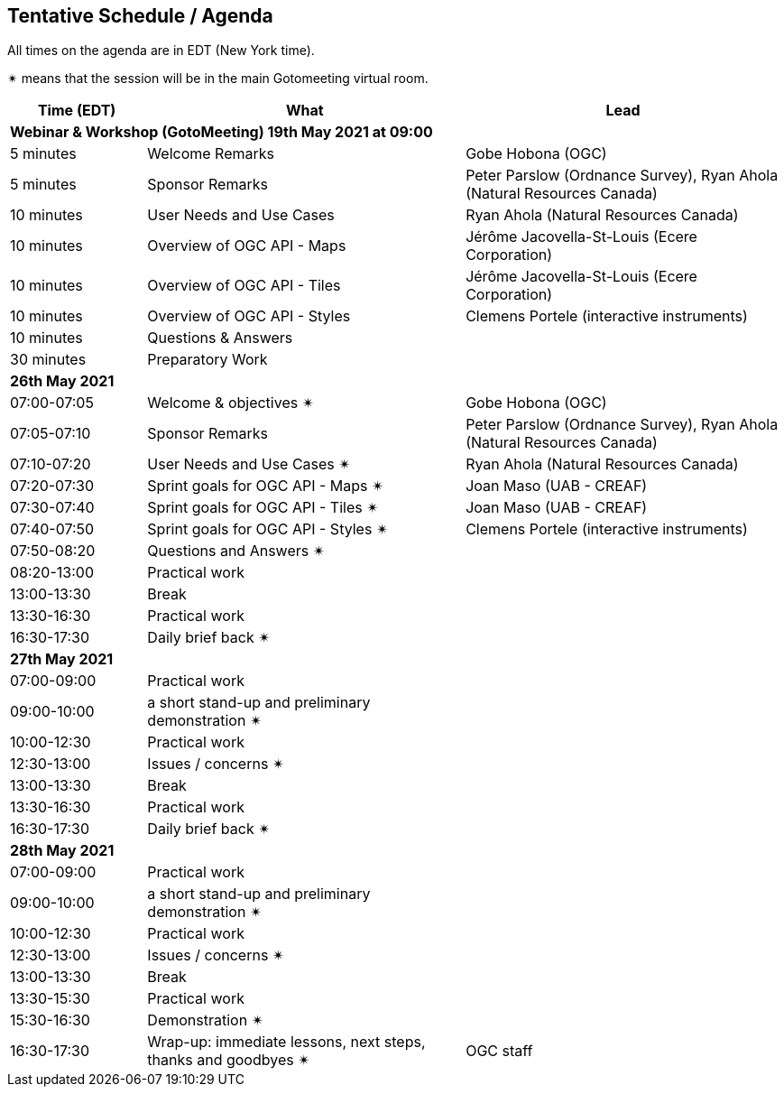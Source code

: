 == Tentative Schedule / Agenda

All times on the agenda are in EDT (New York time).

&#10036; means that the session will be in the main Gotomeeting virtual room.

[cols="3,7,7a",options="header",]
|===
|*Time* (EDT) |*What* |*Lead*
3+|*Webinar & Workshop (GotoMeeting) 19th May 2021 at 09:00*
|5 minutes | Welcome Remarks | Gobe Hobona (OGC)
|5 minutes | Sponsor Remarks | Peter Parslow (Ordnance Survey), Ryan Ahola (Natural Resources Canada)
|10 minutes | User Needs and Use Cases | Ryan Ahola (Natural Resources Canada)
|10 minutes | Overview of OGC API - Maps | Jérôme Jacovella-St-Louis (Ecere Corporation)
|10 minutes | Overview of OGC API - Tiles | Jérôme Jacovella-St-Louis (Ecere Corporation)
|10 minutes | Overview of OGC API - Styles | Clemens Portele (interactive instruments)
|10 minutes | Questions & Answers|
|30 minutes | Preparatory Work|
3+|*26th May 2021*
|07:00-07:05 |Welcome & objectives &#10036; | Gobe Hobona (OGC)
|07:05-07:10 |Sponsor Remarks | Peter Parslow (Ordnance Survey), Ryan Ahola (Natural Resources Canada)
|07:10-07:20 |User Needs and Use Cases &#10036; | Ryan Ahola (Natural Resources Canada)
|07:20-07:30 |Sprint goals for OGC API - Maps &#10036;| Joan Maso (UAB - CREAF)
|07:30-07:40 |Sprint goals for OGC API - Tiles &#10036;| Joan Maso (UAB - CREAF)
|07:40-07:50 |Sprint goals for OGC API - Styles &#10036;| Clemens Portele (interactive instruments)
|07:50-08:20 |Questions and Answers &#10036;|
|08:20-13:00 |Practical work|
|13:00-13:30 |Break |
|13:30-16:30 |Practical work|
|16:30-17:30 |Daily brief back &#10036;|
3+|*27th May 2021*
|07:00-09:00 |Practical work|
|09:00-10:00 |a short stand-up and preliminary demonstration &#10036; |
|10:00-12:30 |Practical work|
|12:30-13:00 |Issues / concerns &#10036;|
|13:00-13:30 |Break |
|13:30-16:30 |Practical work|
|16:30-17:30 |Daily brief back &#10036;|
3+|*28th May 2021*
|07:00-09:00 |Practical work|
|09:00-10:00 |a short stand-up and preliminary demonstration &#10036; |
|10:00-12:30 |Practical work|
|12:30-13:00 |Issues / concerns &#10036;|
|13:00-13:30 |Break |
|13:30-15:30 |Practical work|
|15:30-16:30
a|Demonstration &#10036;
|
|16:30-17:30 |Wrap-up: immediate lessons, next steps, thanks and goodbyes &#10036; | OGC staff
|===
